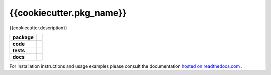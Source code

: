 {{cookiecutter.pkg_name}}
========================

{{cookiecutter.description}}

.. start-badges

.. list-table::
    :stub-columns: 1

    * - package
      - |license| |status|
    * - code
      - |black| |mypy| |lint|
    * - tests
      - |linux_macos| |windows| |coverage|
    * - docs
      - |docs| |rtd|

.. end-badges

For installation instructions and usage examples please consult the documentation
`hosted on readthedocs.com <https://{{cookiecutter.pkg_name}}.readthedocs.io/en/latest>`_ .

.. |license|
  image:: https://img.shields.io/badge/License-BSD%203--Clause-blue.svg
    :target: https://opensource.org/licenses/BSD-3-Clause
    :alt: License

.. |status|
  image:: https://www.repostatus.org/badges/latest/wip.svg
    :alt: Project Status: WIP
    :target: https://www.repostatus.org/#wip

.. |black|
  image:: https://img.shields.io/badge/code%20style-black-000000.svg
    :target: https://github.com/psf/black
    :alt: black
   
.. |mypy|
  image:: http://www.mypy-lang.org/static/mypy_badge.svg
    :target: http://mypy-lang.org/
    :alt: mypy

.. |lint|
  image:: https://github.com/{{cookiecutter.github_tag}}/{{cookiecutter.pkg_name}}/workflows/lint/badge.svg
    :target: https://github.com/{{cookiecutter.github_tag}}/{{cookiecutter.pkg_name}}/actions?query=workflow%3Alint+branch%3Amaster
    :alt: Lint status via GitHub Actions

.. |linux_macos|
  image:: https://img.shields.io/travis/com/{{cookiecutter.github_tag}}/{{cookiecutter.pkg_name}}?label=Linux%20%2F%20macOS&logo=Travis
    :target: https://travis-ci.com/{{cookiecutter.github_tag}}/{{cookiecutter.pkg_name}}
    :alt: Test status on Linux and macOS via Travis CI

.. |windows|
  image:: https://img.shields.io/appveyor/build/{{cookiecutter.github_tag}}/{{cookiecutter.pkg_name.replace("_", "-")}}?label=Windows&logo=AppVeyor
    :target: https://ci.appveyor.com/project/{{cookiecutter.github_tag}}/{{cookiecutter.pkg_name.replace("_", "-")}}
    :alt: Test status on Windows via AppVeyor
   
.. |coverage|
  image:: https://codecov.io/gh/{{cookiecutter.github_tag}}/{{cookiecutter.pkg_name}}/branch/master/graph/badge.svg
    :target: https://codecov.io/gh/{{cookiecutter.github_tag}}/{{cookiecutter.pkg_name}}
    :alt: Test coverage

.. |docs|
  image:: https://github.com/{{cookiecutter.github_tag}}/{{cookiecutter.pkg_name}}/workflows/docs/badge.svg
    :target: https://github.com/{{cookiecutter.github_tag}}/{{cookiecutter.pkg_name}}/actions?query=workflow%3Adocs+branch%3Amaster
    :alt: Docs status via GitHub Actions

.. |rtd|
  image:: https://img.shields.io/readthedocs/pystiche?label=latest&logo=read%20the%20docs
    :target: https://{{cookiecutter.pkg_name}}.readthedocs.io/en/latest/?badge=latest
    :alt: Latest documentation hosted on Read the Docs
